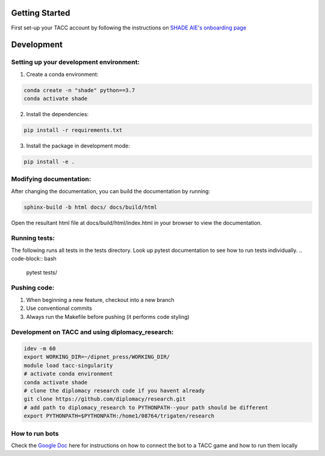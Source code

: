 Getting Started
================

First set-up your TACC account by following the instructions on `SHADE AIE's onboarding page <https://www.shade-aie.org/learning-center/>`_

Development 
================

Setting up your development environment:
***********************************************************************

1. Create a conda environment:

.. code-block:: python

    conda create -n "shade" python==3.7
    conda activate shade

2. Install the dependencies:

.. code-block:: python

    pip install -r requirements.txt

3. Install the package in development mode:

.. code-block:: python

    pip install -e .

Modifying documentation:
***********************************************************************

After changing the documentation, you can build the documentation by running:

.. code-block:: bash

    sphinx-build -b html docs/ docs/build/html

Open the resultant html file at docs/build/html/index.html 
in your browser to view the documentation.

Running tests:
**********************************************************************************************************************************************
The following runs all tests in the tests directory. Look up pytest documentation to see 
how to run tests individually.
.. code-block:: bash

    pytest tests/

Pushing code:
************************************************

1. When beginning a new feature, checkout into a new branch
2. Use conventional commits
3. Always run the Makefile before pushing (it performs code styling)

Development on TACC and using diplomacy_research:
**********************************************************************************************************************************************

.. code-block:: bash

    idev -m 60
    export WORKING_DIR=~/dipnet_press/WORKING_DIR/
    module load tacc-singularity
    # activate conda environment
    conda activate shade
    # clone the diplomacy research code if you havent already
    git clone https://github.com/diplomacy/research.git
    # add path to diplomacy_research to PYTHONPATH--your path should be different
    export PYTHONPATH=$PYTHONPATH:/home1/08764/trigaten/research

How to run bots
****************************************************************************************************************

Check the `Google Doc <https://docs.google.com/document/d/1TTHKx09io3pWXqcH7FexeDOvCN_-HqgUp5WQyx7rBbk/edit?usp=sharing>`_ here for instructions on how to connect the bot to a TACC game and how to run them locally